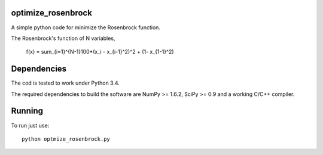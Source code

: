.. -*- mode: rst -*-

optimize_rosenbrock
============

A simple python code for minimize the Rosenbrock function. 

The Rosenbrock's function of N variables,
	
	f(x) =  \sum_{i=1}^{N-1}100*(x_i - x_{i-1}^2)^2 + (1- x_{1-1}^2)


Dependencies
============

The cod is tested to work under Python 3.4. 

The required dependencies to build the software are NumPy >= 1.6.2,
SciPy >= 0.9 and a working C/C++ compiler.

Running
=======

To run just use::

  python optmize_rosenbrock.py


